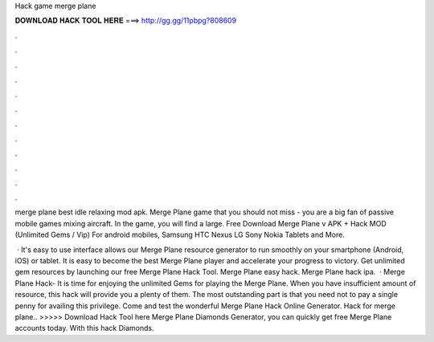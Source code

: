 Hack game merge plane



𝐃𝐎𝐖𝐍𝐋𝐎𝐀𝐃 𝐇𝐀𝐂𝐊 𝐓𝐎𝐎𝐋 𝐇𝐄𝐑𝐄 ===> http://gg.gg/11pbpg?808609



.



.



.



.



.



.



.



.



.



.



.



.

merge plane best idle relaxing mod apk. Merge Plane game that you should not miss - you are a big fan of passive mobile games mixing aircraft. In the game, you will find a large. Free Download Merge Plane v APK + Hack MOD (Unlimited Gems / Vip) For android mobiles, Samsung HTC Nexus LG Sony Nokia Tablets and More.

 · It's easy to use interface allows our Merge Plane resource generator to run smoothly on your smartphone (Android, iOS) or tablet. It is easy to become the best Merge Plane player and accelerate your progress to victory. Get unlimited gem resources by launching our free Merge Plane Hack Tool. Merge Plane easy hack. Merge Plane hack ipa.  · Merge Plane Hack- It is time for enjoying the unlimited Gems for playing the Merge Plane. When you have insufficient amount of resource, this hack will provide you a plenty of them. The most outstanding part is that you need not to pay a single penny for availing this privilege. Come and test the wonderful Merge Plane Hack Online Generator. Hack for merge plane.. >>>>> Download Hack Tool here Merge Plane Diamonds Generator, you can quickly get free Merge Plane accounts today. With this hack Diamonds.
